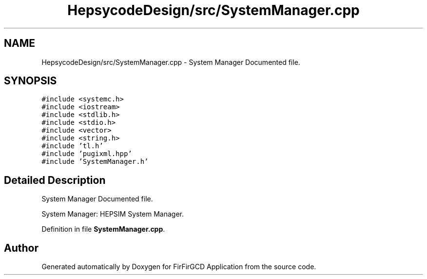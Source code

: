 .TH "HepsycodeDesign/src/SystemManager.cpp" 3 "Mon Mar 20 2023" "FirFirGCD Application" \" -*- nroff -*-
.ad l
.nh
.SH NAME
HepsycodeDesign/src/SystemManager.cpp \- System Manager Documented file\&.  

.SH SYNOPSIS
.br
.PP
\fC#include <systemc\&.h>\fP
.br
\fC#include <iostream>\fP
.br
\fC#include <stdlib\&.h>\fP
.br
\fC#include <stdio\&.h>\fP
.br
\fC#include <vector>\fP
.br
\fC#include <string\&.h>\fP
.br
\fC#include 'tl\&.h'\fP
.br
\fC#include 'pugixml\&.hpp'\fP
.br
\fC#include 'SystemManager\&.h'\fP
.br

.SH "Detailed Description"
.PP 
System Manager Documented file\&. 

System Manager: HEPSIM System Manager\&. 
.PP
Definition in file \fBSystemManager\&.cpp\fP\&.
.SH "Author"
.PP 
Generated automatically by Doxygen for FirFirGCD Application from the source code\&.
